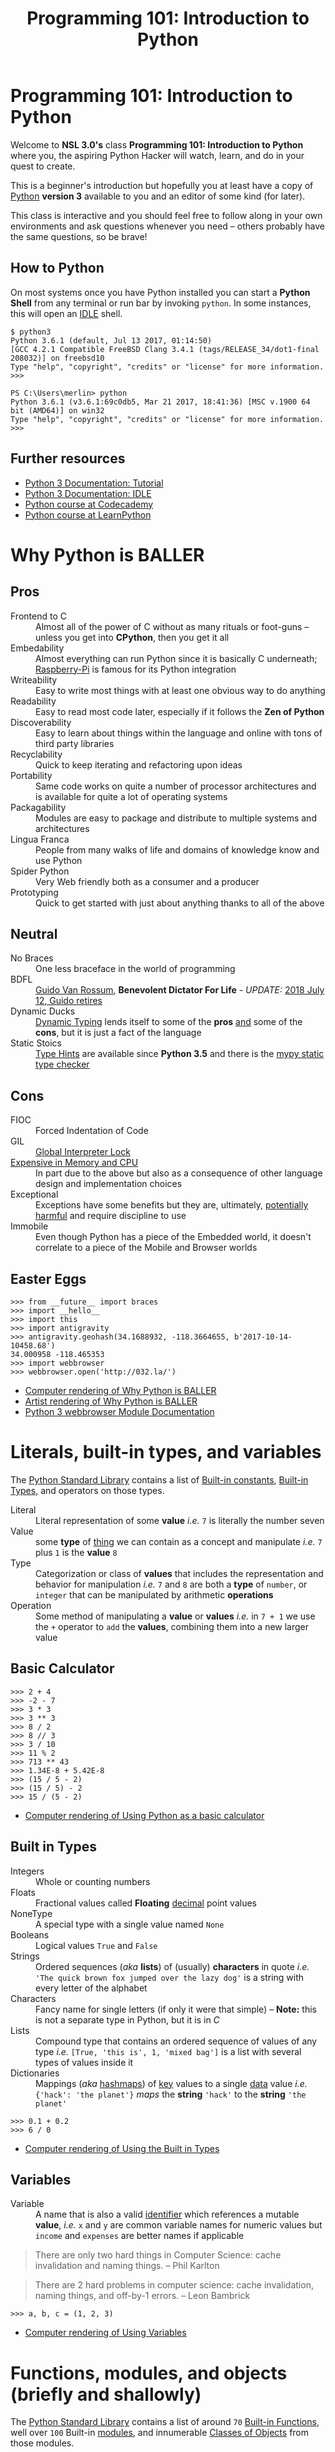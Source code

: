 #+TITLE: Programming 101: Introduction to Python
* Programming 101: Introduction to Python
  Welcome to *NSL 3.0's* class *Programming 101: Introduction to Python* where you, the aspiring Python Hacker will watch, learn, and do in your quest to create.

  This is a beginner's introduction but hopefully you at least have a copy of [[http://python.org/download/][Python]] *version 3* available to you and an editor of some kind (for later).

  This class is interactive and you should feel free to follow along in your own environments and ask questions whenever you need -- others probably have the same questions, so be brave!
** How to Python
   On most systems once you have Python installed you can start a *Python Shell* from any terminal or run bar by invoking =python=.  In some instances, this will open an [[https://docs.python.org/2/library/idle.html][IDLE]] shell.

   #+CAPTION: Starting Python from a Unix shell
   #+BEGIN_EXAMPLE
   $ python3
   Python 3.6.1 (default, Jul 13 2017, 01:14:50)
   [GCC 4.2.1 Compatible FreeBSD Clang 3.4.1 (tags/RELEASE_34/dot1-final 208032)] on freebsd10
   Type "help", "copyright", "credits" or "license" for more information.
   >>>
   #+END_EXAMPLE

   #+CAPTION: Starting Python from Powershell on Windows
   #+BEGIN_EXAMPLE
   PS C:\Users\merlin> python
   Python 3.6.1 (v3.6.1:69c0db5, Mar 21 2017, 18:41:36) [MSC v.1900 64 bit (AMD64)] on win32
   Type "help", "copyright", "credits" or "license" for more information.
   >>>
   #+END_EXAMPLE
** Further resources
   - [[http://docs.python.org/3/tutorial/][Python 3 Documentation: Tutorial]]
   - [[https://docs.python.org/3/library/idle.html][Python 3 Documentation: IDLE]]
   - [[http://www.codecademy.com/tracks/python][Python course at Codecademy]]
   - [[http://learnpython.org][Python course at LearnPython]]
* Why Python is BALLER
** Pros

   - Frontend to C :: Almost all of the power of C without as many rituals or foot-guns -- unless you get into *CPython*, then you get it all
   - Embedability :: Almost everything can run Python since it is basically C underneath; [[https://www.raspberrypi.org/documentation/usage/python/][Raspberry-Pi]] is famous for its Python integration
   - Writeability :: Easy to write most things with at least one obvious way to do anything
   - Readability :: Easy to read most code later, especially if it follows the *Zen of Python*
   - Discoverability :: Easy to learn about things within the language and online with tons of third party libraries
   - Recyclability :: Quick to keep iterating and refactoring upon ideas
   - Portability :: Same code works on quite a number of processor architectures and is available for quite a lot of operating systems
   - Packagability :: Modules are easy to package and distribute to multiple systems and architectures
   - Lingua Franca :: People from many walks of life and domains of knowledge know and use Python
   - Spider Python :: Very Web friendly both as a consumer and a producer
   - Prototyping :: Quick to get started with just about anything thanks to all of the above

** Neutral

   - No Braces :: One less braceface in the world of programming
   - BDFL :: [[https://gvanrossum.github.io][Guido Van Rossum]], *Benevolent Dictator For Life* - /UPDATE:/ [[https://mail.python.org/pipermail/python-committers/2018-July/005664.html][2018 July 12, Guido retires]]
   - Dynamic Ducks :: [[https://en.wikipedia.org/wiki/Type_system#Dynamic_type_checking_and_runtime_type_information][Dynamic Typing]] lends itself to some of the *pros* _and_ some of the *cons*, but it is just a fact of the language
   - Static Stoics :: [[https://docs.python.org/3/library/typing.html][Type Hints]] are available since *Python 3.5* and there is the [[http://mypy-lang.org][mypy static type checker]]

** Cons

   - FIOC :: Forced Indentation of Code
   - GIL :: [[https://wiki.python.org/moin/GlobalInterpreterLock][Global Interpreter Lock]]
   - [[https://benchmarksgame-team.pages.debian.net/benchmarksgame/faster/python3-gcc.html][Expensive in Memory and CPU]] :: In part due to the above but also as a consequence of other language design and implementation choices
   - Exceptional :: Exceptions have some benefits but they are, ultimately, [[https://homepages.cwi.nl/~storm/teaching/reader/Dijkstra68.pdf][potentially harmful]] and require discipline to use
   - Immobile :: Even though Python has a piece of the Embedded world, it doesn't correlate to a piece of the Mobile and Browser worlds

** Easter Eggs

   #+CAPTION: Part of a series on Why Python is BALLER
   #+NAME: 02-Baller
   #+BEGIN_EXAMPLE
   >>> from __future__ import braces
   >>> import __hello__
   >>> import this
   >>> import antigravity
   >>> antigravity.geohash(34.1688932, -118.3664655, b'2017-10-14-10458.68')
   34.000958 -118.465353
   >>> import webbrowser
   >>> webbrowser.open('http://032.la/')
   #+END_EXAMPLE

   - [[./02-Baller.html][Computer rendering of Why Python is BALLER]]
   - [[https://xkcd.com/353/][Artist rendering of Why Python is BALLER]]
   - [[https://docs.python.org/3/library/webbrowser.html][Python 3 webbrowser Module Documentation]]

* Literals, built-in types, and variables

  The [[https://docs.python.org/3/library/index.html#library-index][Python Standard Library]] contains a list of [[https://docs.python.org/3/library/constants.html][Built-in constants]], [[https://docs.python.org/3/library/stdtypes.html][Built-in Types]], and operators on those types.

  - Literal :: Literal representation of some *value* /i.e./ =7= is literally the number seven
  - Value :: some *type* of _thing_ we can contain as a concept and manipulate /i.e./ =7= plus =1= is the *value* =8=
  - Type :: Categorization or class of *values* that includes the representation and behavior for manipulation /i.e./ =7= and =8= are both a *type* of =number=, or =integer= that can be manipulated by arithmetic *operations*
  - Operation :: Some method of manipulating a *value* or *values* /i.e./ in =7 + 1= we use the =+= operator to =add= the *values*, combining them into a new larger value

** Basic Calculator

   #+CAPTION: Using Python as a basic calculator
   #+NAME: 03-Calculator
   #+BEGIN_EXAMPLE
   >>> 2 + 4
   >>> -2 - 7
   >>> 3 * 3
   >>> 3 ** 3
   >>> 8 / 2
   >>> 8 // 3
   >>> 3 / 10
   >>> 11 % 2
   >>> 713 ** 43
   >>> 1.34E-8 + 5.42E-8
   >>> (15 / 5 - 2)
   >>> (15 / 5) - 2
   >>> 15 / (5 - 2)
   #+END_EXAMPLE

   - [[./03-Calculator.html][Computer rendering of Using Python as a basic calculator]]

** Built in Types

   - Integers :: Whole or counting numbers
   - Floats :: Fractional values called *Floating* _decimal_ point values
   - NoneType :: A special type with a single value named =None=
   - Booleans :: Logical values =True= and =False=
   - Strings :: Ordered sequences (/aka/ *lists*) of (usually) *characters* in quote /i.e./ ='The quick brown fox jumped over the lazy dog'= is a string with every letter of the alphabet
   - Characters :: Fancy name for single letters (if only it were that simple) -- *Note:* this is not a separate type in Python, but it is in /C/
   - Lists :: Compound type that contains an ordered sequence of values of any type /i.e./ =[True, 'this is', 1, 'mixed bag']= is a list with several types of values inside it
   - Dictionaries :: Mappings (/aka/ _hashmaps_) of _key_ values to a single _data_ value /i.e./ ={'hack': 'the planet'}= /maps/ the *string* ='hack'= to the *string* ='the planet'=

   #+CAPTION: Using the Built in Types
   #+NAME: 03-Types
   #+BEGIN_EXAMPLE
   >>> 0.1 + 0.2
   >>> 6 / 0
   #+END_EXAMPLE

   - [[./03-Types.html][Computer rendering of Using the Built in Types]]


** Variables

   - Variable :: A name that is also a valid [[https://docs.python.org/3/reference/lexical_analysis.html#identifiers][identifier]] which references a mutable *value*, /i.e./ =x= and =y= are common variable names for numeric values but =income= and =expenses= are better names if applicable

   #+BEGIN_QUOTE
   There are only two hard things in Computer Science: cache invalidation and naming things.
   -- Phil Karlton
   #+END_QUOTE

   #+BEGIN_QUOTE
   There are 2 hard problems in computer science: cache invalidation, naming things, and off-by-1 errors.
   -- Leon Bambrick
   #+END_QUOTE

   #+CAPTION: Using Variables
   #+NAME: 03-Variables
   #+BEGIN_EXAMPLE
   >>> a, b, c = (1, 2, 3)
   #+END_EXAMPLE

   - [[./03-Variables.html][Computer rendering of Using Variables]]

* Functions, modules, and objects (briefly and shallowly)

  The [[https://docs.python.org/3/library/index.html#library-index][Python Standard Library]] contains a list of around =70= [[https://docs.python.org/3/library/functions.html][Built-in Functions]], well over =100= Built-in [[https://docs.python.org/3/tutorial/modules.html][modules]], and innumerable [[https://docs.python.org/3/tutorial/classes.html][Classes of Objects]] from those modules.

  - Function :: /in computer science/: A type of procedure or routine and /in mathematics/: a relation between a set of input values and a set of output values
  - Module :: A persistent collection of python variables, *functions*, and *objects* defined within a python file
  - Object :: Concept for some kind of *member* data and its behaviors separated into the abstract *class* and concrete *instance*
  - Class :: The abstract representation of a type /i.e./ a =hacker= is a type *class* of =people=
  - Instance :: The concrete representation of a specific *instance* of a *class of object* /i.e./ *you* are a =hacker=, and *I* am a =hacker=, but /we are not the same/ =hacker=
  - Member :: Data or functions attached to a class /i.e./ 'member when your birthday happened?  Your age data *member* increased by a value of =1=
  - Method :: A member function is often referred to as a method /i.e./ use your =hack_harder= *method* if any of this is confusing to you

** Functions and Objects

   # TODO: Update with latest from notebook
   #+CAPTION: Using Functions and Objects
   #+NAME: 04-Funjects
   #+BEGIN_EXAMPLE
   >>> f = 2x + 2
   >>> f = lambda x: (2 * x) + 2
   >>> f
   >>> f(0)
   >>> f(1)
   >>> f(23)
   >>> def double(x):
           return x * 2
   >>> def square(x):
           return x * x
   >>> double
   >>> square
   >>> help(square)
   >>> double(5)
   >>> square(5)
   >>> type(1)
   >>> type(1.2)
   >>> type('nsl')
   >>> id(1)
   >>> x = 1
   >>> id(x) == id(1)
   >>> seq = []
   >>> len(seq)
   >>> dir(seq)
   >>> seq.append(2)
   >>> seq.append(1)
   >>> seq.append(3)
   >>> len(seq)
   >>> seq
   >>> seq.index(2)
   >>> seq[1] == seq[seq.index(2)]
   >>> seq.sort()
   >>> seq
   #+END_EXAMPLE

   - [[./04-Funjects.html][Computer rendering of Using Functions and Objects]]

** Modules

   If you end your python shell session, all the variables and functions you defined will be lost.  That simply won't do!

   #+CAPTION: maths module
   #+NAME: maths
   #+BEGIN_SRC python
'''Simple circle maths module in terms of tau where simplest'''

from math import pi


def double(x):
    '''Return twice the value given.'''
    return x * 2

tau = double(pi)


def square(x):
    '''Return the square of the value given.'''
    return x * x


def diameter(radius):
    '''Return the diameter of a circle given the radius.'''
    return double(radius)


def circumfrence(radius):
    '''Return the circumfrence of a circle given the radius.'''
    return tau * radius


def area(radius):
    '''Return the area of a circle given the radius.'''
    return pi * square(radius)
   #+END_SRC

   #+CAPTION: Using the circle.py module
   #+NAME: 04-Cirque
   #+BEGIN_EXAMPLE
   >>> import circle
   >>> circle.pi
   >>> circle.tau
   >>> circle.area(2)
   >>> circle.circumfrence(2)
   >>> circle.area(10)
   >>> circle.circumfrence(10)
   #+END_EXAMPLE

   - [[./04-Cirque.html][Computer rendering of Using the circle.py module]]

* Operators, loops, and conditionals

  #+CAPTION: Using operators, conditionals, and loops
  #+NAME: Operloopditionals
  #+BEGIN_SRC python

  #+END_SRC

  - [[./06-Operloopditionals.html][Computer rendering of Using operators, conditionals, and loops]]

* Functions, modules, and objects (a bit deeper, as time permits)


  #+CAPTION: Going deeper with functions, modules, and objects
  #+NAME: Funky
  #+BEGIN_SRC python

  #+END_SRC

  - [[./07-Funky.html][Computer rendering of Going deeper with functions, modules, and objects]]

* Adventure games

** Datagram's Sweet Adventure

   Ported to Python3 by Merlin with love!

   #+CAPTION: Datagram's Sweet Adventure Game
   #+NAME: 08-Dataventure
   #+BEGIN_SRC python
   print('=' * 30)
   print('Welcome to my Awesome Program!')
   print('=' * 30)

   print()
   a = input('What is your name? ')
   print('Your name is: {}'.format(a))
   print()
   b = input('Are you ready for an adventure? ')
   print()
   if 'yes' == b.lower():
       print('ADVENTURE TIME\n' * 5)
   else:
       print('FINE BE THAT WAY')
   #+END_SRC

   - [[https://repl.it/@merlincorey/nsl-python-101-introduction-adventure-start-datagram][repl.it Datagram's Adventure Game]]

** Template Adventure

   If you can't wait to get adventuring but aren't quite sure where to start, here's an example template to get you going:

   #+CAPTION: Adventure Game Template
   #+NAME: adventure.py
   #+BEGIN_SRC python
'''Adventure game by INSERTYOURNAMEHERE.

INSERTDESCRIPTIONHERE

ANDHERE TOO
'''

import sys


def adventure():
    '''Play the adventure, reading from standard input and writing to standard output.'''

    rooms = {'lab': 'A bright and messy labratory.',
             'toilet': 'A dark and clean toilet.'}
    room = 'lab'

    name = input('Welcome traveler!  What be yer name? ')
    print('That is a strange name, {}, but I like it.'.format(name))

    living = True
    winning = False
    while living and not winning:
        print('You are in the {}'.format(room))
        print(rooms[room])
        action = input('What will {} do?\n> '.format(name)).strip().lower()

        if 'die' == action:
            print('Suddenly, you do not feel so good.  Maybe you should lie down.')
            living = False
        elif 'north' == action:
            if 'lab' == room:
                room = 'toilet'
        elif 'south' == action:
            if 'toilet' == room:
                room = 'lab'
        elif 'sleep' == action:
            print('You feel fine, no need to sleep.')
        else:
            print('Not sure what you meant by that, boss.')


    if living:
        print('You made it out alive, {}!'.format(name))
    else:
        print('Sorry, {}, but you are DEAD!'.format(name))

    if winning:
        print('I am not sure how, but you also managed to win!  Great job!')


def main(argv):
    '''Return exit code as integer, receives commandline arguments as list of strings, runs Adventure in between.'''
    adventure()
    return 0

if '__main__' == __name__:
    sys.exit(main(sys.argv))
   #+END_SRC

   - [[./adventure.py][Download adventure.py]]
   - [[https://repl.it/@merlincorey/nsl-python-101-introduction-adventure-template-merlin][repl.it Merlin's Adventure Game]]

